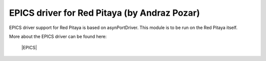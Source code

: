 *********************************************
EPICS driver for Red Pitaya (by Andraz Pozar)
*********************************************

EPICS driver support for Red Pitaya is based on asynPortDriver. This module is to be run on the Red Pitaya itself.

More about the EPICS driver can be found here:

   |EPICS|
   
.. |EPICS| raw:: html

   <a href="https://github.com/AustralianSynchrotron/redpitaya-epics" target="_blank">EPICS</a>
